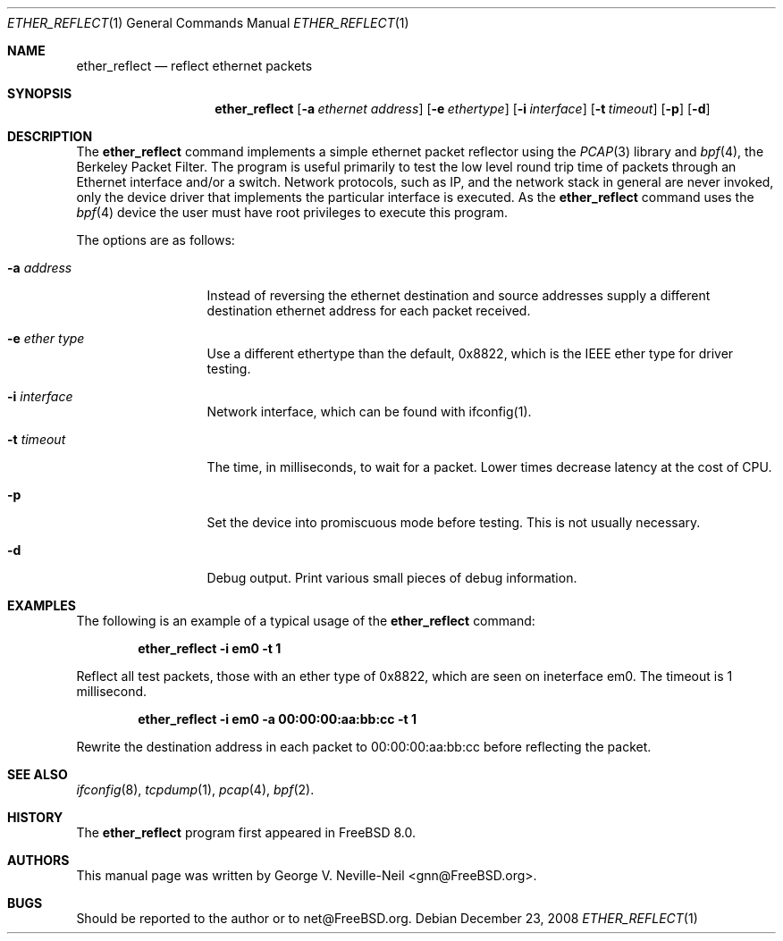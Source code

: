 .\" Copyright (c) 2008 George V. Neville-Neil
.\" All rights reserved.
.\"
.\" Redistribution and use in source and binary forms, with or without
.\" modification, are permitted provided that the following conditions
.\" are met:
.\" 1. Redistributions of source code must retain the above copyright
.\"    notice, this list of conditions and the following disclaimer.
.\" 2. Redistributions in binary form must reproduce the above copyright
.\"    notice, this list of conditions and the following disclaimer in the
.\"    documentation and/or other materials provided with the distribution.
.\"
.\" THIS SOFTWARE IS PROVIDED BY THE AUTHOR AND CONTRIBUTORS ``AS IS'' AND
.\" ANY EXPRESS OR IMPLIED WARRANTIES, INCLUDING, BUT NOT LIMITED TO, THE
.\" IMPLIED WARRANTIES OF MERCHANTABILITY AND FITNESS FOR A PARTICULAR PURPOSE
.\" ARE DISCLAIMED.  IN NO EVENT SHALL THE AUTHOR OR CONTRIBUTORS BE LIABLE
.\" FOR ANY DIRECT, INDIRECT, INCIDENTAL, SPECIAL, EXEMPLARY, OR CONSEQUENTIAL
.\" DAMAGES (INCLUDING, BUT NOT LIMITED TO, PROCUREMENT OF SUBSTITUTE GOODS
.\" OR SERVICES; LOSS OF USE, DATA, OR PROFITS; OR BUSINESS INTERRUPTION)
.\" HOWEVER CAUSED AND ON ANY THEORY OF LIABILITY, WHETHER IN CONTRACT, STRICT
.\" LIABILITY, OR TORT (INCLUDING NEGLIGENCE OR OTHERWISE) ARISING IN ANY WAY
.\" OUT OF THE USE OF THIS SOFTWARE, EVEN IF ADVISED OF THE POSSIBILITY OF
.\" SUCH DAMAGE.
.\"
.\" $FreeBSD: releng/9.3/tools/tools/ether_reflect/ether_reflect.1 237216 2012-06-18 04:55:07Z eadler $
.\"
.Dd December 23, 2008
.Dt ETHER_REFLECT 1
.Os
.Sh NAME
.Nm ether_reflect
.Nd "reflect ethernet packets"
.Sh SYNOPSIS
.Nm
.Op Fl a Ar ethernet address
.Op Fl e Ar ethertype
.Op Fl i Ar interface
.Op Fl t Ar timeout
.Op Fl p
.Op Fl d
.Sh DESCRIPTION
The
.Nm
command implements a simple ethernet packet reflector using the
.Xr PCAP 3
library and
.Xr bpf 4 ,
the Berkeley Packet Filter.  The program is useful primarily to test
the low level round trip time of packets through an Ethernet interface
and/or a switch.  Network protocols, such as IP, and the network stack
in general are never invoked, only the device driver that implements
the particular interface is executed.  As the
.Nm
command uses the
.Xr bpf 4
device the user must have root privileges to execute this program.
.Pp
The options are as follows:
.Bl -tag -width ".Fl d Ar argument"
.It Fl a Ar address
Instead of reversing the ethernet destination and source addresses
supply a different destination ethernet address for each packet
received.
.It Fl e Ar ether type
Use a different ethertype than the default, 0x8822, which is the IEEE
ether type for driver testing.
.It Fl i Ar interface
Network interface, which can be found with ifconfig(1).
.It Fl t Ar timeout
The time, in milliseconds, to wait for a packet.  Lower times decrease
latency at the cost of CPU.
.It Fl p
Set the device into promiscuous mode before testing.  This is not
usually necessary.
.It Fl d
Debug output.  Print various small pieces of debug information.
.El
.Sh EXAMPLES
The following is an example of a typical usage
of the
.Nm
command:
.Pp
.Dl "ether_reflect -i em0 -t 1"
.Pp
Reflect all test packets, those with an ether type of 0x8822, which
are seen on ineterface em0.  The timeout is 1 millisecond.
.Pp
.Dl "ether_reflect -i em0 -a 00:00:00:aa:bb:cc -t 1"
.Pp
Rewrite the destination address in each packet to 00:00:00:aa:bb:cc
before reflecting the packet.
.Sh SEE ALSO
.Xr ifconfig 8 ,
.Xr tcpdump 1 ,
.Xr pcap 4 ,
.Xr bpf 2 .
.Sh HISTORY
The
.Nm
program first appeared in
.Fx 8.0 .
.Sh AUTHORS
This
manual page was written by
.An George V. Neville-Neil Aq gnn@FreeBSD.org .
.Sh BUGS
Should be reported to the author or to net@FreeBSD.org.
